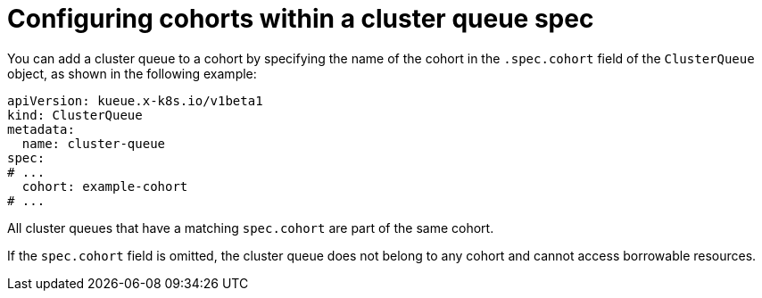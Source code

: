 // Module included in the following assemblies:
//
// * ai_workloads/kueue/using-cohorts.adoc

:_mod-docs-content-type: REFERENCE
[id="clusterqueue-configuring-cohorts-reference_{context}"]
= Configuring cohorts within a cluster queue spec

You can add a cluster queue to a cohort by specifying the name of the cohort in the `.spec.cohort` field of the `ClusterQueue` object, as shown in the following example:

[source,yaml]
----
apiVersion: kueue.x-k8s.io/v1beta1
kind: ClusterQueue
metadata:
  name: cluster-queue
spec:
# ...
  cohort: example-cohort
# ...
----

All cluster queues that have a matching `spec.cohort` are part of the same cohort.

If the `spec.cohort` field is omitted, the cluster queue does not belong to any cohort and cannot access borrowable resources.
